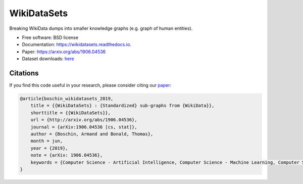 ============
WikiDataSets
============

.. image:: https://img.shields.io/pypi/v/wikidatasets.svg
        :target: https://pypi.python.org/pypi/wikidatasets

.. image:: https://img.shields.io/travis/armand33/wikidatasets.svg
        :target: https://travis-ci.org/armand33/wikidatasets

.. image:: https://readthedocs.org/projects/wikidatasets/badge/?version=latest
        :target: https://wikidatasets.readthedocs.io/en/latest/?badge=latest
        :alt: Documentation Status

.. image:: https://pyup.io/repos/github/armand33/wikidatasets/shield.svg
     :target: https://pyup.io/repos/github/armand33/wikidatasets/
     :alt: Updates

Breaking WikiData dumps into smaller knowledge graphs (e.g. graph of human entities).


* Free software: BSD license
* Documentation: https://wikidatasets.readthedocs.io.
* Paper: https://arxiv.org/abs/1906.04536
* Dataset downloads: `here <https://graphs.telecom-paristech.fr/Home_page.html#wikidatasets-section>`_

Citations
---------
If you find this code useful in your research, please consider citing our `paper <https://arxiv.org/abs/1906.04536>`_:

.. code-block::

    @article{boschin_wikidatasets_2019,
        title = {{WikiDataSets} : {Standardized} sub-graphs from {WikiData}},
        shorttitle = {{WikiDataSets}},
        url = {http://arxiv.org/abs/1906.04536},
        journal = {arXiv:1906.04536 [cs, stat]},
        author = {Boschin, Armand and Bonald, Thomas},
        month = jun,
        year = {2019},
        note = {arXiv: 1906.04536},
        keywords = {Computer Science - Artificial Intelligence, Computer Science - Machine Learning, Computer Science - Social and Information Networks, Statistics - Machine Learning},
    }
